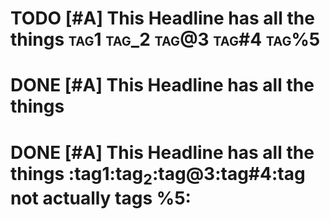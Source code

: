 * TODO [#A] This Headline has all the things :tag1:tag_2:tag@3:tag#4:tag%5:

* DONE [#A] This Headline has all the things

* DONE [#A] This Headline has all the things :tag1:tag_2:tag@3:tag#4:tag not actually tags %5:
